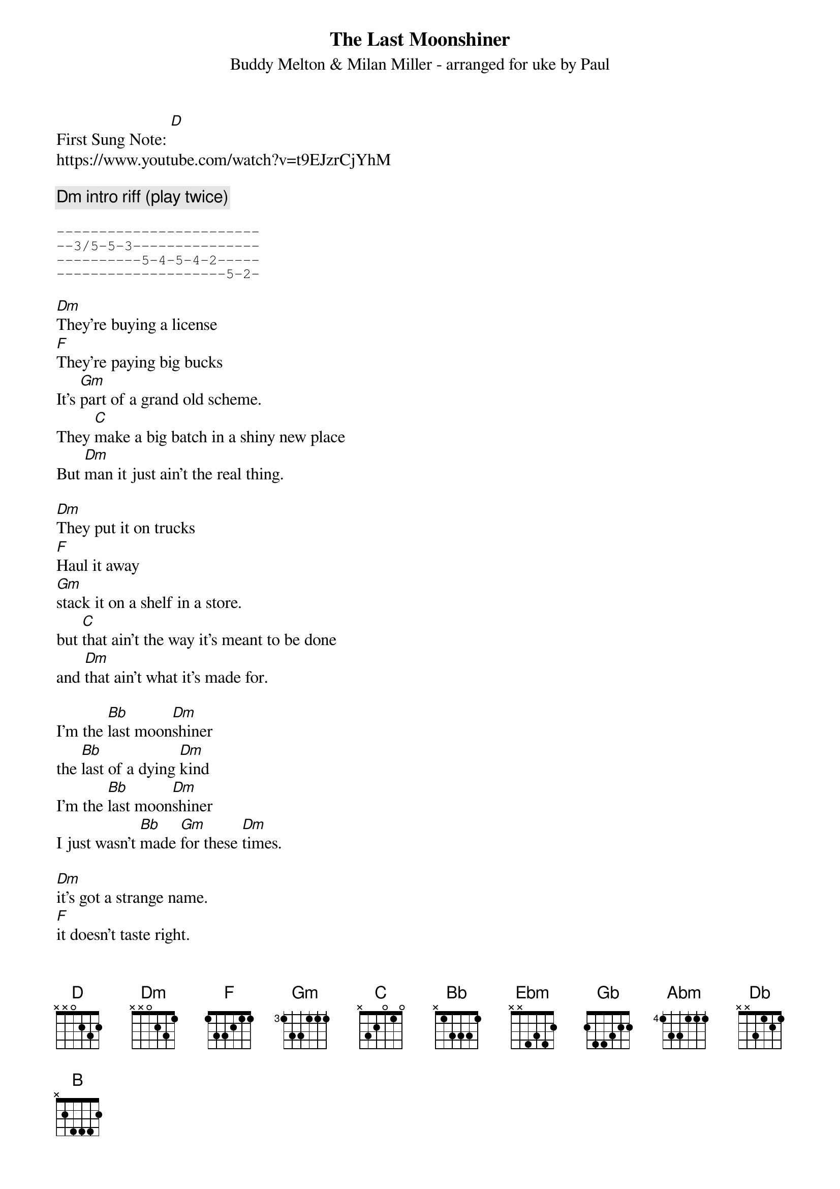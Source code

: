 {t: The Last Moonshiner}
{st:Buddy Melton & Milan Miller - arranged for uke by Paul}
{duration: 150}
{Tempo:120}
{time:4/4}
{key: [Dm]}

First Sung Note: [D] 
#{c:Instrumental}
https://www.youtube.com/watch?v=t9EJzrCjYhM

{comment: Dm intro riff (play twice)}

{sot}
------------------------
--3/5-5-3---------------
----------5-4-5-4-2-----
--------------------5-2-
{eot}

[Dm]They're buying a license
[F]They're paying big bucks
It's [Gm]part of a grand old scheme.
They [C]make a big batch in a shiny new place
But [Dm]man it just ain't the real thing.

[Dm]They put it on trucks
[F]Haul it away
[Gm]stack it on a shelf in a store.
but [C]that ain't the way it's meant to be done
and [Dm]that ain't what it's made for.

I'm the [Bb]last moon[Dm]shiner
the [Bb]last of a dying [Dm]kind
I'm the [Bb]last moon[Dm]shiner
I just wasn't [Bb]made [Gm]for these [Dm]times.

[Dm]it's got a strange name.  
[F]it doesn't taste right.
wasn't [Gm]made in the cool mountain air.
[C]the water didn't come from a spring in the woods
but from a [Dm]tap in a city somewhere.

[Dm]I make it the way 
[F]it's supposed to be made.
I ain't a [Gm]running around with these clowns.
[C]Some things can't be bought or sold
and you [Dm]can't water everything down.

I'm the [Bb]last moon[Dm]shiner
the [Bb]last of a dying [Dm]kind
I'm the [Bb]last moon[Dm]shiner
I just wasn't [Bb]made [Gm]for these [Dm]times.

(Key change to [Ebm])
[Ebm]There's a big city lawyer
[Gb]he's making sure 
that [Abm]all the taxes are paid.
[Db]I tell you now straight up and true
well it's [Ebm]just a disgrace to the trade.

[Ebm]There's a billboard sign
says the [Gb]real moonshine.
let me [Abm]tell you one thing if you will
[Db]you take the cash I'll take my pride
and [Ebm]head back up to the hills.

I'm the [B]last moon[Ebm]shiner
the [B]last of a dying [Ebm]kind
I'm the [B]last moon[Ebm]shiner
I just wasn't [B]made [Abm]for these [Ebm]times.

I'm the [B]last moon[Ebm]shiner
I just wasn't [B]made [Abm]for these [Ebm]times.

Ebm outro riff (play twice):
{sot}
------------------------
--4/6-6-4---------------
----------6-5-6-5-3-----
--------------------6-3-
{eot}

{sot}
--------------------------------
--4/6-6-4-----------------------
----------6-5-6-5-3-------3h6p3-
--------------------6-3-6-------
{eot}

